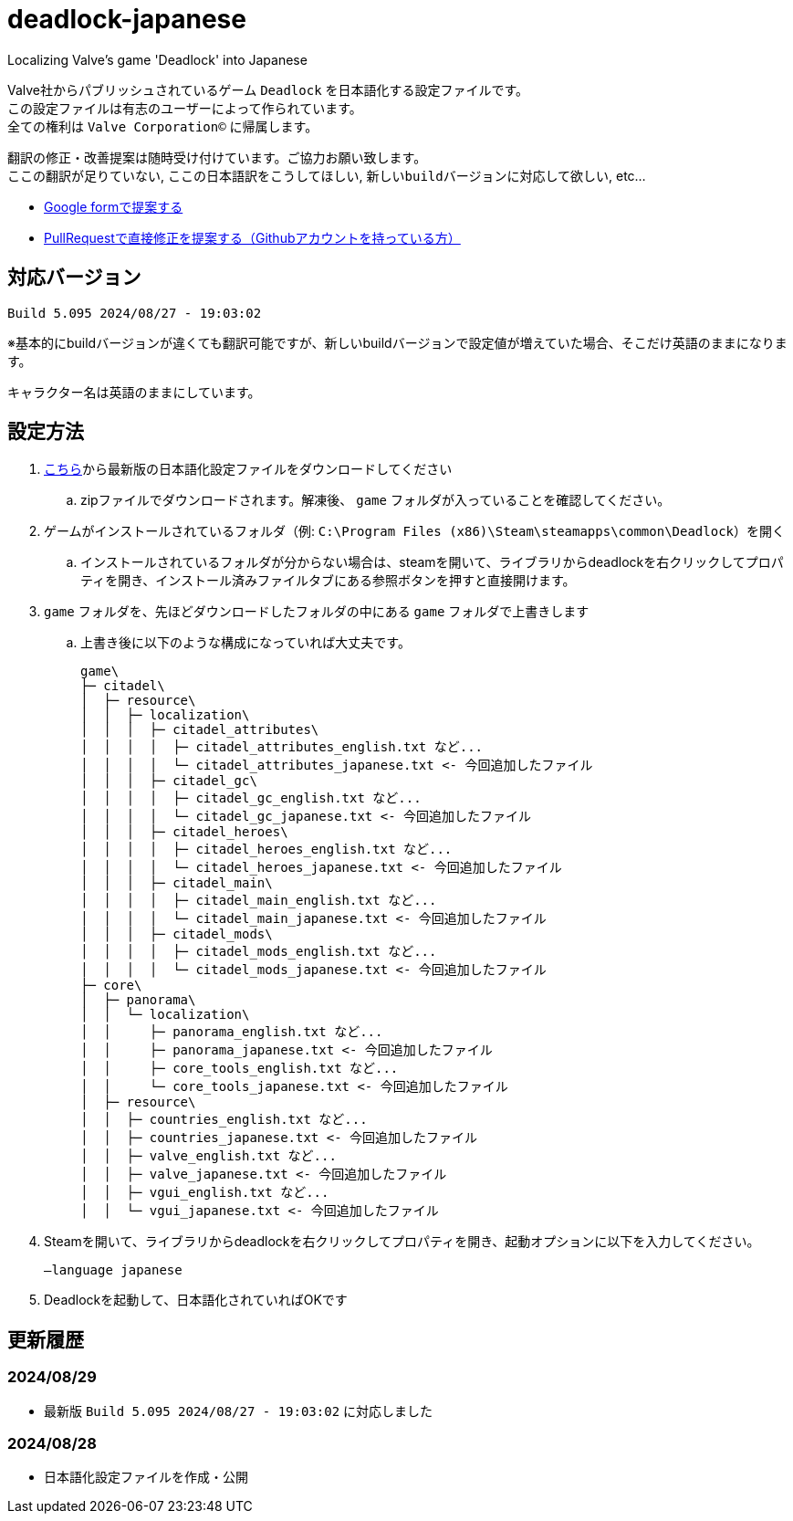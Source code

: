 # deadlock-japanese
Localizing Valve's game 'Deadlock' into Japanese

Valve社からパブリッシュされているゲーム `Deadlock` を日本語化する設定ファイルです。 +
この設定ファイルは有志のユーザーによって作られています。 +
全ての権利は `Valve Corporation©` に帰属します。

翻訳の修正・改善提案は随時受け付けています。ご協力お願い致します。 + 
`ここの翻訳が足りていない`, `ここの日本語訳をこうしてほしい`, `新しいbuildバージョンに対応して欲しい`, etc...

- https://forms.gle/AYovpxB2JmRsaGsGA[Google formで提案する^]
- https://github.com/NPJigaK/deadlock-japanese[PullRequestで直接修正を提案する（Githubアカウントを持っている方）]

## 対応バージョン
----
Build 5.095 2024/08/27 - 19:03:02
----
※基本的にbuildバージョンが違くても翻訳可能ですが、新しいbuildバージョンで設定値が増えていた場合、そこだけ英語のままになります。

キャラクター名は英語のままにしています。

## 設定方法

. https://github.com/NPJigaK/deadlock-japanese/archive/refs/heads/main.zip[こちら]から最新版の日本語化設定ファイルをダウンロードしてください
.. zipファイルでダウンロードされます。解凍後、 `game` フォルダが入っていることを確認してください。
. ゲームがインストールされているフォルダ（例: `C:\Program Files (x86)\Steam\steamapps\common\Deadlock`）を開く
.. インストールされているフォルダが分からない場合は、steamを開いて、ライブラリからdeadlockを右クリックしてプロパティを開き、インストール済みファイルタブにある参照ボタンを押すと直接開けます。
. `game` フォルダを、先ほどダウンロードしたフォルダの中にある `game` フォルダで上書きします
.. 上書き後に以下のような構成になっていれば大丈夫です。
+
[source, 例: C:\Program Files (x86)\Steam\steamapps\common\Deadlock\]
----
game\
├─ citadel\
│  ├─ resource\
│  │  ├─ localization\
│  │  │  ├─ citadel_attributes\
│  │  │  │  ├─ citadel_attributes_english.txt など...
│  │  │  │  └─ citadel_attributes_japanese.txt <- 今回追加したファイル
│  │  │  ├─ citadel_gc\
│  │  │  │  ├─ citadel_gc_english.txt など...
│  │  │  │  └─ citadel_gc_japanese.txt <- 今回追加したファイル
│  │  │  ├─ citadel_heroes\
│  │  │  │  ├─ citadel_heroes_english.txt など...
│  │  │  │  └─ citadel_heroes_japanese.txt <- 今回追加したファイル
│  │  │  ├─ citadel_main\
│  │  │  │  ├─ citadel_main_english.txt など...
│  │  │  │  └─ citadel_main_japanese.txt <- 今回追加したファイル
│  │  │  ├─ citadel_mods\
│  │  │  │  ├─ citadel_mods_english.txt など...
│  │  │  │  └─ citadel_mods_japanese.txt <- 今回追加したファイル
├─ core\
│  ├─ panorama\
│  │  └─ localization\
│  │     ├─ panorama_english.txt など...
│  │     ├─ panorama_japanese.txt <- 今回追加したファイル
│  │     ├─ core_tools_english.txt など...
│  │     └─ core_tools_japanese.txt <- 今回追加したファイル
│  ├─ resource\
│  │  ├─ countries_english.txt など...
│  │  ├─ countries_japanese.txt <- 今回追加したファイル
│  │  ├─ valve_english.txt など...
│  │  ├─ valve_japanese.txt <- 今回追加したファイル
│  │  ├─ vgui_english.txt など...
│  │  └─ vgui_japanese.txt <- 今回追加したファイル
----
. Steamを開いて、ライブラリからdeadlockを右クリックしてプロパティを開き、起動オプションに以下を入力してください。
+
[source, 起動オプション]
----
–language japanese
----
. Deadlockを起動して、日本語化されていればOKです

## 更新履歴

### 2024/08/29 
- 最新版 `Build 5.095 2024/08/27 - 19:03:02` に対応しました

### 2024/08/28 
- 日本語化設定ファイルを作成・公開

